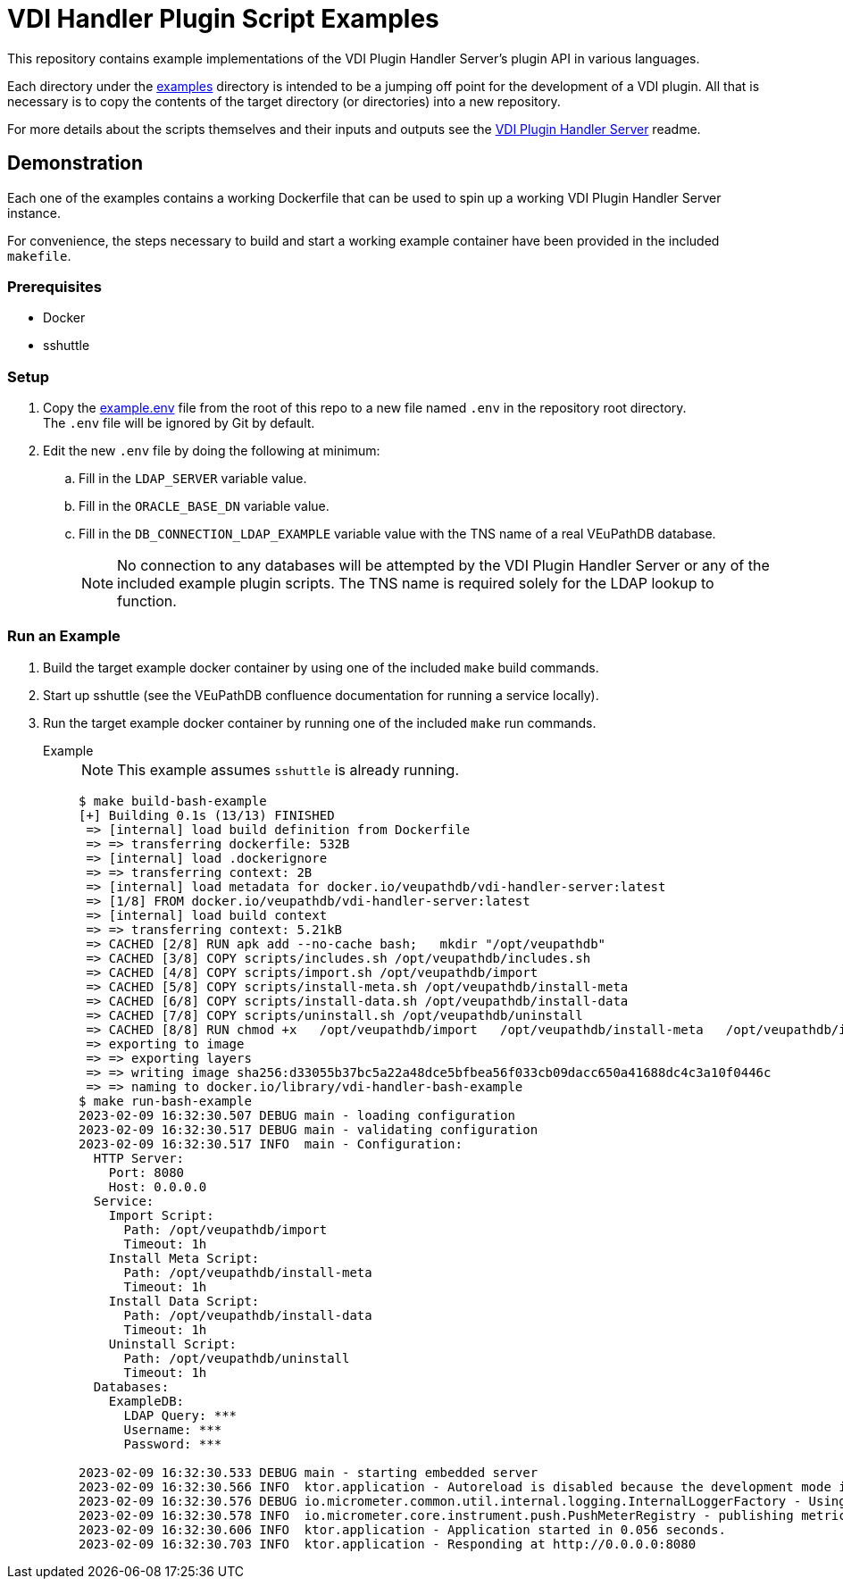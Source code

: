 = VDI Handler Plugin Script Examples
:icons: font

ifdef::env-github[]
:tip-caption: :bulb:
:note-caption: :information_source:
:important-caption: :heavy_exclamation_mark:
:caution-caption: :fire:
:warning-caption: :warning:
endif::[]

This repository contains example implementations of the VDI Plugin Handler
Server's plugin API in various languages.

Each directory under the link:examples[] directory is intended to be a jumping
off point for the development of a VDI plugin.  All that is necessary is to copy
the contents of the target directory (or directories) into a new repository.

For more details about the scripts themselves and their inputs and outputs see
the https://github.com/VEuPathDB/vdi-plugin-handler-server[VDI Plugin Handler Server]
readme.

== Demonstration

Each one of the examples contains a working Dockerfile that can be used to spin
up a working VDI Plugin Handler Server instance.

For convenience, the steps necessary to build and start a working example
container have been provided in the included `makefile`.

=== Prerequisites

* Docker
* sshuttle

=== Setup

. Copy the link:example.env[] file from the root of this repo to a new file
  named `.env`  in the repository root directory. +
  The `.env` file will be ignored by Git by default.
. Edit the new `.env` file by doing the following at minimum:
.. Fill in the `LDAP_SERVER` variable value.
.. Fill in the `ORACLE_BASE_DN` variable value.
.. Fill in the `DB_CONNECTION_LDAP_EXAMPLE` variable value with the TNS name of
   a real VEuPathDB database.
+
NOTE: No connection to any databases will be attempted by the VDI Plugin Handler
Server or any of the included example plugin scripts.  The TNS name is required solely for the LDAP lookup to function.

=== Run an Example

. Build the target example docker container by using one of the included `make`
  build commands.
. Start up sshuttle (see the VEuPathDB confluence documentation for running a
  service locally).
. Run the target example docker container by running one of the included `make`
  run commands.

Example::
+
NOTE: This example assumes `sshuttle` is already running.
+
[source, bash-session]
----
$ make build-bash-example
[+] Building 0.1s (13/13) FINISHED
 => [internal] load build definition from Dockerfile
 => => transferring dockerfile: 532B
 => [internal] load .dockerignore
 => => transferring context: 2B
 => [internal] load metadata for docker.io/veupathdb/vdi-handler-server:latest
 => [1/8] FROM docker.io/veupathdb/vdi-handler-server:latest
 => [internal] load build context
 => => transferring context: 5.21kB
 => CACHED [2/8] RUN apk add --no-cache bash;   mkdir "/opt/veupathdb"
 => CACHED [3/8] COPY scripts/includes.sh /opt/veupathdb/includes.sh
 => CACHED [4/8] COPY scripts/import.sh /opt/veupathdb/import
 => CACHED [5/8] COPY scripts/install-meta.sh /opt/veupathdb/install-meta
 => CACHED [6/8] COPY scripts/install-data.sh /opt/veupathdb/install-data
 => CACHED [7/8] COPY scripts/uninstall.sh /opt/veupathdb/uninstall
 => CACHED [8/8] RUN chmod +x   /opt/veupathdb/import   /opt/veupathdb/install-meta   /opt/veupathdb/install-data   /opt/veupathdb/uninstall
 => exporting to image
 => => exporting layers
 => => writing image sha256:d33055b37bc5a22a48dce5bfbea56f033cb09dacc650a41688dc4c3a10f0446c
 => => naming to docker.io/library/vdi-handler-bash-example
$ make run-bash-example
2023-02-09 16:32:30.507 DEBUG main - loading configuration
2023-02-09 16:32:30.517 DEBUG main - validating configuration
2023-02-09 16:32:30.517 INFO  main - Configuration:
  HTTP Server:
    Port: 8080
    Host: 0.0.0.0
  Service:
    Import Script:
      Path: /opt/veupathdb/import
      Timeout: 1h
    Install Meta Script:
      Path: /opt/veupathdb/install-meta
      Timeout: 1h
    Install Data Script:
      Path: /opt/veupathdb/install-data
      Timeout: 1h
    Uninstall Script:
      Path: /opt/veupathdb/uninstall
      Timeout: 1h
  Databases:
    ExampleDB:
      LDAP Query: ***
      Username: ***
      Password: ***

2023-02-09 16:32:30.533 DEBUG main - starting embedded server
2023-02-09 16:32:30.566 INFO  ktor.application - Autoreload is disabled because the development mode is off.
2023-02-09 16:32:30.576 DEBUG io.micrometer.common.util.internal.logging.InternalLoggerFactory - Using SLF4J as the default logging framework
2023-02-09 16:32:30.578 INFO  io.micrometer.core.instrument.push.PushMeterRegistry - publishing metrics for LoggingMeterRegistry every 1m
2023-02-09 16:32:30.606 INFO  ktor.application - Application started in 0.056 seconds.
2023-02-09 16:32:30.703 INFO  ktor.application - Responding at http://0.0.0.0:8080
----